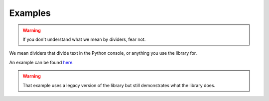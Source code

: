 Examples
========

.. warning:: If you don't understand what we mean by dividers, fear not.

We mean dividers that divide text in the Python console, or anything you use the library for.

An example can be found here_.

.. warning:: That example uses a legacy version of the library but still demonstrates what the library does.

.. _here: https://repl.it/@jumbocakeyumyum/area4tests
